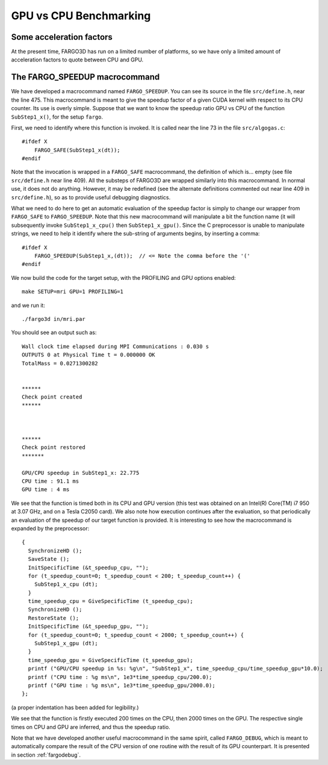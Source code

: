 .. _benchmark:

GPU vs CPU Benchmarking
==============================

Some acceleration factors
-----------------------------------------

At the present time, FARGO3D has run on a limited number of platforms,
so we have only a limited amount of acceleration factors to quote
between CPU and GPU.


The FARGO_SPEEDUP macrocommand
---------------------------------------------

We have developed a macrocommand named ``FARGO_SPEEDUP``. You can see
its source in the file ``src/define.h``, near the line 475. This
macrocommand is meant to give the speedup factor of a given CUDA kernel
with respect to its CPU counter. Its use is overly simple. Suppose
that we want to know the speedup ratio GPU vs CPU of the function
``SubStep1_x()``, for the setup ``fargo``.

First, we need to identify where this function is invoked. It is
called near the line 73 in the file ``src/algogas.c``::

   #ifdef X  
       FARGO_SAFE(SubStep1_x(dt));
   #endif  
 
Note that the invocation is wrapped in a ``FARGO_SAFE`` macrocommand,
the definition of which is... empty (see file ``src/define.h`` near
line 409). All the substeps of FARGO3D are wrapped similarly into this
macrocommand. In normal use, it does not do anything. However, it may
be redefined (see the alternate definitions commented out near line
409 in ``src/define.h``), so as to provide useful debugging
diagnostics.

What we need to do here to get an automatic evaluation of the speedup
factor is simply to change our wrapper from ``FARGO_SAFE`` to
``FARGO_SPEEDUP``. Note that this new macrocommand will manipulate a
bit the function name (it will subsequently invoke
``SubStep1_x_cpu()`` then ``SubStep1_x_gpu()``.  Since the C
preprocessor is unable to manipulate strings, we need to help it
identify where the sub-string of arguments begins, by inserting a comma::

   #ifdef X 
       FARGO_SPEEDUP(SubStep1_x,(dt));  // <= Note the comma before the '('
   #endif 

We now build the code for the target setup, with the PROFILING and GPU
options enabled::

  make SETUP=mri GPU=1 PROFILING=1

and we run it::

  ./fargo3d in/mri.par

You should see an output such as::

   Wall clock time elapsed during MPI Communications : 0.030 s
   OUTPUTS 0 at Physical Time t = 0.000000 OK
   TotalMass = 0.0271300282 
   
   
   ******
   Check point created
   ******
   
   
   
   ******
   Check point restored
   *******
   
   GPU/CPU speedup in SubStep1_x: 22.775
   CPU time : 91.1 ms
   GPU time : 4 ms


We see that the function is timed both in its CPU and GPU
version (this test was obtained on an Intel(R) Core(TM) i7 950 at 3.07
GHz, and on a Tesla C2050 card). We also
note how execution continues after the evaluation, so that periodically
an evaluation of the speedup of our target function is
provided. It is interesting to see how the macrocommand is expanded by
the preprocessor::

   { 
     SynchronizeHD ();
     SaveState (); 
     InitSpecificTime (&t_speedup_cpu, ""); 
     for (t_speedup_count=0; t_speedup_count < 200; t_speedup_count++) { 
       SubStep1_x_cpu (dt); 
     } 
     time_speedup_cpu = GiveSpecificTime (t_speedup_cpu);
     SynchronizeHD ();
     RestoreState (); 
     InitSpecificTime (&t_speedup_gpu, ""); 
     for (t_speedup_count=0; t_speedup_count < 2000; t_speedup_count++) { 
       SubStep1_x_gpu (dt);
     }
     time_speedup_gpu = GiveSpecificTime (t_speedup_gpu);
     printf ("GPU/CPU speedup in %s: %g\n", "SubStep1_x", time_speedup_cpu/time_speedup_gpu*10.0);
     printf ("CPU time : %g ms\n", 1e3*time_speedup_cpu/200.0); 
     printf ("GPU time : %g ms\n", 1e3*time_speedup_gpu/2000.0);
   };

(a proper indentation has been added for legibility.)

We see that the function is firstly executed 200 times on the CPU,
then 2000 times on the GPU.  The respective single times on CPU and
GPU are inferred, and thus the speedup ratio. 

Note that we have developed another useful macrocommand in the same
spirit, called ``FARGO_DEBUG``, which is meant to automatically
compare the result of the CPU version of one routine with the result
of its GPU counterpart.  It is presented in section :ref:`fargodebug`.







